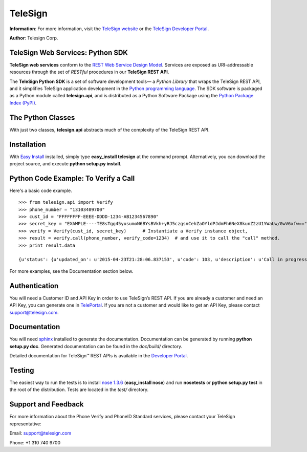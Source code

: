 ========
TeleSign
========

**Information**: For more information, visit the `TeleSign website <http://www.TeleSign.com>`_ or the `TeleSign Developer Portal <https://developer.telesign.com/>`_.

**Author**: Telesign Corp.

TeleSign Web Services: Python SDK
---------------------------------

**TeleSign web services** conform to the `REST Web Service Design Model <http://en.wikipedia.org/wiki/Representational_state_transfer>`_. Services are exposed as URI-addressable resources through the set of *RESTful* procedures in our **TeleSign REST API**.

The **TeleSign Python SDK** is a set of software development tools— a *Python Library* that wraps the TeleSign REST API, and it simplifies TeleSign application development in the `Python programming language <http://pypi.python.org/pypi/>`_. The SDK software is packaged as a Python module called **telesign.api**, and is distributed as a Python Software Package using the `Python Package Index (PyPI) <http://pypi.python.org/pypi/>`_.

The Python Classes
------------------

With just two classes, **telesign.api** abstracts much of the complexity of the TeleSign REST API.

+----------------------+--------------------------------------------------------------------------+ 
| Python Class         | Description                                                              | 
+======================+==========================================================================+ 
| telesign.api.PhoneId | The **PhoneId** class exposes four services that each provide           | 
|                      | information about a specified phone number.                              | 
|                      |                                                                          | 
|                      | *standard*                                                               | 
|                      |     Retrieves the standard set of details about the specified phone      | 
|                      |     number. This includes the type of phone (for example, land line      | 
|                      |     or mobile), and its approximate geographic location.                 |       
|                      | *score*                                                                  | 
|                      |     Retrieves a score for the specified phone number. This ranks the     | 
|                      |     phone number's "risk level" on a scale from 0 to 1000, so you can    | 
|                      |     code your web application to handle particular use cases (for        |
|                      |     example, to stop things like chargebacks, identity theft, fraud,     | 
|                      |     and spam).                                                           | 
|                      | *contact*                                                                | 
|                      |     In addition to the information retrieved by *standard*, this service | 
|                      |     provides the name and address associated with the specified phone    | 
|                      |     number.                                                              |
|                      | *live*                                                                   |
|                      |     In addition to the information retrieved by *standard*, this service |
|                      |     provides actionable data associated with the specified phone number. |
|                      |                                                                          |
|                      |                                                                          | 
+----------------------+--------------------------------------------------------------------------+ 
| telesign.api.Verify  | The **Verify** class exposes three services for sending users a          | 
|                      | verification token (a three to five-digit number). You can use this      | 
|                      | mechanism to test whether you can reach users at the phone number        | 
|                      | they supplied, or you can have them use the token to authenticate        | 
|                      | themselves with your web application. In addition, this class also       | 
|                      | exposes a service that allows you to confirm the result of the           | 
|                      | authentication.                                                          | 
|                      |                                                                          | 
|                      | You can use this verification factor in combination with *username*      | 
|                      | and *password* to provide *two-factor* authentication for higher         | 
|                      | security.                                                                | 
|                      |                                                                          | 
|                      | *call*                                                                   | 
|                      |     Calls the specified phone number and uses speech synthesis to speak  | 
|                      |     the verification code to the user.                                   | 
|                      | *sms*                                                                    | 
|                      |     Sends a text message containing the verification code to the         | 
|                      |     specified phone number (supported for mobile phones only).           | 
|                      | *status*                                                                 | 
|                      |     Retrieves the verification result. You make this call in your web    | 
|                      |     application after users complete the authentication transaction      | 
|                      |     (using either a *call* or *sms*).                                    | 
|                      |                                                                          |
+----------------------+--------------------------------------------------------------------------+ 

Installation
------------

With `Easy
Install <http://peak.telecommunity.com/DevCenter/EasyInstall>`_
installed, simply type **easy\_install telesign** at the command prompt.
Alternatively, you can download the project source, and execute **python
setup.py install**.

Python Code Example: To Verify a Call
-------------------------------------

Here's a basic code example.

::

    >>> from telesign.api import Verify
    >>> phone_number = "13103409700"
    >>> cust_id = "FFFFFFFF-EEEE-DDDD-1234-AB1234567890"
    >>> secret_key = "EXAMPLE----TE8sTgg45yusumoN6BYsBVkh+yRJ5czgsnCehZaOYldPJdmFh6NeX8kunZ2zU1YWaUw/0wV6xfw=="
    >>> verify = Verify(cust_id, secret_key)      # Instantiate a Verify instance object,
    >>> result = verify.call(phone_number, verify_code=1234)  # and use it to call the "call" method.
    >>> print result.data
    
    {u'status': {u'updated_on': u'2015-04-23T21:28:06.837153', u'code': 103, u'description': u'Call in progress'}, u'errors': [], u'verify': {u'code_state': u'UNKNOWN', u'code_entered': u''}, u'sub_resource': u'call', u'reference_id': u'DGFDF6E11AB86303ASDFD425BE00000657', u'resource_uri': u'/v1/verify/DGFDF6E11AB86303ASDFD425BE00000657'}

For more examples, see the Documentation section below.

Authentication
--------------

You will need a Customer ID and API Key in order to use TeleSign’s REST API.  If you are already a customer and need an API Key, you can generate one in `TelePortal <https://teleportal.telesign.com>`_.  If you are not a customer and would like to get an API Key, please contact `support@telesign.com <mailto:support@telesign.com>`_.

Documentation
-------------

You will need sphinx_ installed to generate the
documentation. Documentation can be generated by running **python
setup.py doc**. Generated documentation can be found in the
*doc/build/* directory.

Detailed documentation for TeleSign™ REST APIs is available in the
`Developer Portal <https://developer.telesign.com/>`_.

Testing
-------

The easiest way to run the tests is to install `nose 1.3.6
<https://pypi.python.org/pypi/nose/1.3.6>`_ (**easy_install
nose**) and run **nosetests** or **python setup.py test** in the root
of the distribution. Tests are located in the *test/* directory.


Support and Feedback
--------------------

For more information about the Phone Verify and PhoneID Standard services, please contact your TeleSign representative:

Email: `support@telesign.com <mailto:support@telesign.com>`_

Phone: +1 310 740 9700

.. _sphinx: http://sphinx.pocoo.org/

